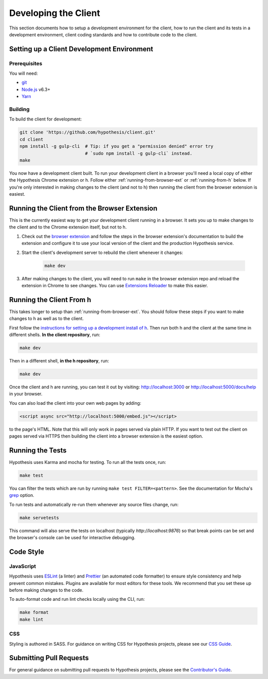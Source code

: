 Developing the Client
=====================

This section documents how to setup a development environment for the client,
how to run the client and its tests in a development environment,
client coding standards and how to contribute code to the client.

Setting up a Client Development Environment
-------------------------------------------

Prerequisites
#############

You will need:

* `git <https://git-scm.com/>`_
* `Node.js <https://nodejs.org/en/>`_ v6.3+
* `Yarn <https://yarnpkg.com/lang/en/>`_

Building
########

To build the client for development:

.. code-block:: sh

   git clone 'https://github.com/hypothesis/client.git'
   cd client
   npm install -g gulp-cli  # Tip: if you get a "permission denied" error try
                            # `sudo npm install -g gulp-cli` instead.
   make

You now have a development client built. To run your development client in
a browser you'll need a local copy of either the Hypothesis Chrome extension or
h. Follow either :ref:`running-from-browser-ext` or
:ref:`running-from-h` below.
If you're only interested in making changes to the client (and not to h)
then running the client from the browser extension is easiest.


.. _running-from-browser-ext:

Running the Client from the Browser Extension
---------------------------------------------

This is the currently easiest way to get your development client running in a
browser. It sets you up to make changes to the client and to the Chrome
extension itself, but not to h.

#. Check out the
   `browser extension <https://github.com/hypothesis/browser-extension>`_
   and follow the steps in the browser extension's documentation to build the
   extension and configure it to use your local version of the client and the
   production Hypothesis service.

#. Start the client's development server to rebuild the client whenever it
   changes:

    .. code-block:: sh

       make dev

#. After making changes to the client, you will need to run ``make`` in the
   browser extension repo and reload the extension in Chrome to see changes.
   You can use
   `Extensions Reloader <https://chrome.google.com/webstore/detail/extensions-reloader/fimgfedafeadlieiabdeeaodndnlbhid?hl=en>`_
   to make this easier.

.. _running-from-h:

Running the Client From h
-------------------------

This takes longer to setup than :ref:`running-from-browser-ext`.
You should follow these steps if you want to make changes to h as well as to
the client.

First follow the `instructions for setting up a development install of h
<http://h.readthedocs.io/en/latest/developing/>`_. Then run both h and the
client at the same time in different shells. **In the client repository**, run:

.. code-block:: sh

   make dev

Then in a different shell, **in the h repository**, run:

.. code-block:: sh

   make dev

Once the client and h are running, you can test it out by visiting:
http://localhost:3000 or http://localhost:5000/docs/help in your browser.

You can also load the client into your own web pages by adding:

.. code-block:: html

   <script async src="http://localhost:5000/embed.js"></script>

to the page's HTML. Note that this will only work in pages served via plain
HTTP.  If you want to test out the client on pages served via HTTPS then building
the client into a browser extension is the easiest option.

Running the Tests
-----------------

Hypothesis uses Karma and mocha for testing. To run all the tests once, run:

.. code-block:: sh

   make test

You can filter the tests which are run by running ``make test FILTER=<pattern>``.
See the documentation for Mocha's
`grep <https://mochajs.org/#g---grep-pattern>`_ option.

To run tests and automatically re-run them whenever any source files change, run:

.. code-block:: sh

   make servetests

This command will also serve the tests on localhost (typically `http://localhost:9876`)
so that break points can be set and the browser's console can be used for interactive
debugging. 


Code Style
----------

JavaScript
##########

Hypothesis uses ESLint_ (a linter) and Prettier_ (an automated code formatter)
to ensure style consistency and help prevent common mistakes. Plugins are
available for most editors for these tools. We recommend that you set these up
before making changes to the code.

To auto-format code and run lint checks locally using the CLI, run:

.. code-block:: sh

   make format
   make lint

.. _ESLint: https://eslint.org
.. _Prettier: https://prettier.io

CSS
###

Styling is authored in SASS. For guidance on writing CSS for Hypothesis
projects, please see our
`CSS Guide <https://github.com/hypothesis/frontend-toolkit/blob/master/docs/css-style-guide.md>`_.

Submitting Pull Requests
------------------------

For general guidance on submitting pull requests to Hypothesis projects, please
see the `Contributor's Guide <https://h.readthedocs.io/en/latest/developing/>`_.
